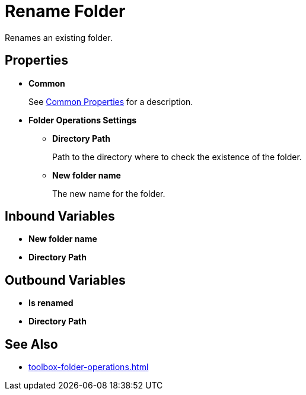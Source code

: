 = Rename Folder 

Renames an existing folder. 

== Properties 

* *Common* 
+
See xref:common-properties.adoc[Common Properties] for a description.  

* *Folder Operations Settings* 
** *Directory Path* 
+
Path to the directory where to check the existence of the folder. 
** *New folder name* 
+
The new name for the folder.

== Inbound Variables 

* *New folder name*
* *Directory Path* 

== Outbound Variables 

* *Is renamed* 
* *Directory Path*

== See Also 

* xref:toolbox-folder-operations.adoc[]